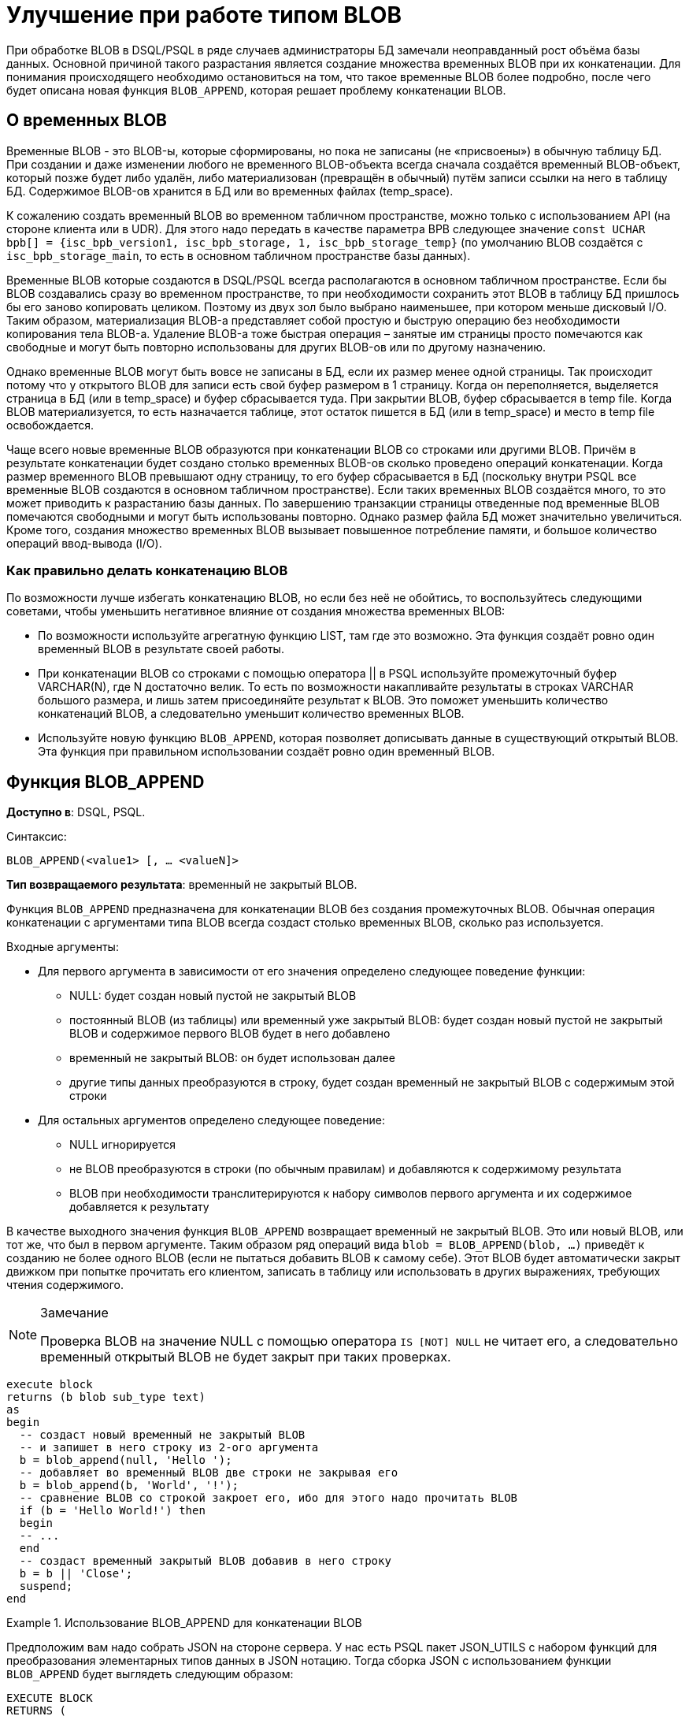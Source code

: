= Улучшение при работе типом BLOB

При обработке BLOB в DSQL/PSQL в ряде случаев администраторы БД замечали неоправданный рост объёма базы данных.
Основной причиной такого разрастания является создание множества временных BLOB при их конкатенации.
Для понимания происходящего необходимо остановиться на том, что такое временные BLOB более подробно, после чего
будет описана новая функция `BLOB_APPEND`, которая решает проблему конкатенации BLOB.

== О временных BLOB

Временные BLOB - это BLOB-ы, которые сформированы, но пока не записаны (не «присвоены») в обычную таблицу БД.
При создании и даже изменении любого не временного BLOB-объекта всегда сначала создаётся временный BLOB-объект,
который позже будет либо удалён, либо материализован (превращён в обычный) путём записи ссылки на него в
таблицу БД. Содержимое BLOB-ов хранится в БД или во временных файлах (temp_space).

К сожалению создать временный BLOB во временном табличном пространстве, можно только с использованием API (на стороне клиента или в UDR).
Для этого надо передать в качестве параметра BPB следующее значение `const UCHAR bpb[] = {isc_bpb_version1, isc_bpb_storage, 1, isc_bpb_storage_temp}`
(по умолчанию BLOB создаётся с `isc_bpb_storage_main`, то есть в основном табличном пространстве базы данных).

Временные BLOB которые создаются в DSQL/PSQL всегда располагаются в основном табличном пространстве.
Если бы BLOB создавались сразу во временном пространстве, то при необходимости сохранить этот BLOB в таблицу
БД пришлось бы его заново копировать целиком.
Поэтому из двух зол было выбрано наименьшее, при котором меньше дисковый I/O. Таким образом,
материализация BLOB-а представляет собой простую и быструю операцию без необходимости копирования тела BLOB-а.
Удаление BLOB-а тоже быстрая операция – занятые им страницы просто помечаются как свободные и могут быть повторно
использованы для других BLOB-ов или по другому назначению.

Однако временные BLOB могут быть вовсе не записаны в БД, если их размер менее одной страницы.
Так происходит потому что у открытого BLOB для записи есть свой буфер размером в 1 страницу.
Когда он переполняется, выделяется страница в БД (или в temp_space) и буфер сбрасывается туда.
При закрытии BLOB, буфер сбрасывается в temp file. Когда BLOB материализуется, то есть назначается таблице,
этот остаток пишется в БД (или в temp_space) и место в temp file освобождается.

Чаще всего новые временные BLOB образуются при конкатенации BLOB со строками или другими BLOB. Причём в результате конкатенации будет создано столько временных BLOB-ов
сколько проведено операций конкатенации. Когда размер временного BLOB превышают одну страницу, то его буфер сбрасывается в БД (поскольку внутри PSQL все временные BLOB создаются в основном табличном пространстве). 
Если таких временных BLOB создаётся много, то это может приводить к разрастанию базы данных. По завершению транзакции страницы отведенные под временные BLOB помечаются свободными и 
могут быть использованы повторно. Однако размер файла БД может значительно увеличиться. Кроме того, создания множество временных BLOB вызывает повышенное потребление памяти, и большое количество операций ввод-вывода (I/O).

=== Как правильно делать конкатенацию BLOB

По возможности лучше избегать конкатенацию BLOB, но если без неё не обойтись, то воспользуйтесь следующими советами, чтобы уменьшить
негативное влияние от создания множества временных BLOB:

* По возможности используйте агрегатную функцию LIST, там где это возможно. Эта функция создаёт ровно один временный BLOB в результате своей работы. 
* При конкатенации BLOB со строками с помощью оператора || в PSQL используйте промежуточный буфер VARCHAR(N), где N достаточно велик. То есть по возможности накапливайте результаты в строках VARCHAR
большого размера, и лишь затем присоединяйте результат к BLOB. Это поможет уменьшить количество конкатенаций BLOB, а следовательно уменьшит количество временных BLOB.
* Используйте новую функцию `BLOB_APPEND`, которая позволяет дописывать данные в существующий открытый BLOB. Эта функция при правильном использовании создаёт ровно один временный BLOB.


== Функция BLOB_APPEND

*Доступно в*: DSQL, PSQL.

Синтаксис:

`BLOB_APPEND(<value1> [, ... <valueN]>`


*Тип возвращаемого результата*: временный не закрытый BLOB.


Функция `BLOB_APPEND` предназначена для конкатенации BLOB без создания
промежуточных BLOB. Обычная операция конкатенации с аргументами типа BLOB всегда создаст столько временных BLOB,
сколько раз используется.

Входные аргументы:

* Для первого аргумента в зависимости от его значения определено следующее поведение функции:
- NULL: будет создан новый пустой не закрытый BLOB
- постоянный BLOB (из таблицы) или временный уже закрытый BLOB:
будет создан новый пустой не закрытый BLOB и содержимое
первого BLOB будет в него добавлено
- временный не закрытый BLOB: он будет использован далее
- другие типы данных преобразуются в строку, будет создан временный не закрытый BLOB с содержимым этой строки

* Для остальных аргументов определено следующее поведение:
- NULL игнорируется
- не BLOB преобразуются в строки (по обычным правилам) и добавляются к содержимому
результата
- BLOB при необходимости транслитерируются к набору символов первого аргумента и их
содержимое добавляется к результату

В качестве выходного значения функция `BLOB_APPEND` возвращает временный не закрытый BLOB.
Это или новый BLOB, или тот же, что был в первом аргументе. Таким образом ряд операций вида
`blob = BLOB_APPEND(blob, ...)` приведёт к созданию не более одного BLOB (если не пытаться добавить BLOB к самому себе).
Этот BLOB будет автоматически закрыт движком при попытке прочитать его клиентом, записать в таблицу или использовать в других выражениях, требующих чтения содержимого.

[NOTE]
.Замечание
====
Проверка BLOB на значение NULL с помощью оператора `IS [NOT] NULL` не читает его, а следовательно временный открытый BLOB
не будет закрыт при таких проверках.
====

[listing,subs=+quotes]
----
execute block
returns (b blob sub_type text)
as
begin
  -- создаст новый временный не закрытый BLOB
  -- и запишет в него строку из 2-ого аргумента
  b = blob_append(null, 'Hello ');
  -- добавляет во временный BLOB две строки не закрывая его
  b = blob_append(b, 'World', '!');
  -- сравнение BLOB со строкой закроет его, ибо для этого надо прочитать BLOB
  if (b = 'Hello World!') then
  begin
  -- ...
  end
  -- создаст временный закрытый BLOB добавив в него строку
  b = b || 'Close';
  suspend;
end
----

[example]
.Использование BLOB_APPEND для конкатенации BLOB
====
Предположим вам надо собрать JSON на стороне сервера. У нас есть PSQL пакет JSON_UTILS с набором функций для
преобразования элементарных типов данных в JSON нотацию. Тогда сборка JSON с использованием функции `BLOB_APPEND` будет выглядеть
следующим образом:

[listing,subs=+quotes]
----
EXECUTE BLOCK
RETURNS (
    JSON_STR BLOB SUB_TYPE TEXT CHARACTER SET UTF8)
AS
  DECLARE JSON_M BLOB SUB_TYPE TEXT CHARACTER SET UTF8;
BEGIN
  FOR
      SELECT
          HORSE.CODE_HORSE,
          HORSE.NAME,
          HORSE.BIRTHDAY
      FROM HORSE
      WHERE HORSE.CODE_DEPARTURE = 15
      FETCH FIRST 1000 ROW ONLY
      AS CURSOR C
  DO
  BEGIN
    SELECT
      LIST(
          '{' ||
          JSON_UTILS.NUMERIC_PAIR('age', MEASURE.AGE) ||
          ',' ||
          JSON_UTILS.NUMERIC_PAIR('height', MEASURE.HEIGHT_HORSE) ||
          ',' ||
          JSON_UTILS.NUMERIC_PAIR('length', MEASURE.LENGTH_HORSE) ||
          ',' ||
          JSON_UTILS.NUMERIC_PAIR('chestaround', MEASURE.CHESTAROUND) ||
          ',' ||
          JSON_UTILS.NUMERIC_PAIR('wristaround', MEASURE.WRISTAROUND) ||
          ',' ||
          JSON_UTILS.NUMERIC_PAIR('weight', MEASURE.WEIGHT_HORSE) ||
          '}'
      ) AS JSON_M
    FROM MEASURE
    WHERE MEASURE.CODE_HORSE = :C.CODE_HORSE
    INTO JSON_M;

    JSON_STR = BLOB_APPEND(
      JSON_STR,
      IIF(JSON_STR IS NULL, '[', ',' || ascii_char(13)),
      '{',
      JSON_UTILS.INTEGER_PAIR('code_horse', C.CODE_HORSE),
      ',',
      JSON_UTILS.STRING_PAIR('name', C.NAME),
      ',',
      JSON_UTILS.TIMESTAMP_PAIR('birthday', C.BIRTHDAY),
      ',',
      JSON_UTILS.STRING_VALUE('measures') || ':[', JSON_M, ']',
      '}'
    );
  END
  JSON_STR = BLOB_APPEND(JSON_STR, ']');
  SUSPEND;
END
----
====

Аналогичный пример с использованием обычного оператора конкатенации ||
работает в 18 раз медленнее (на моём сервере), и делает в 1000 раз больше операций записи на диск.

